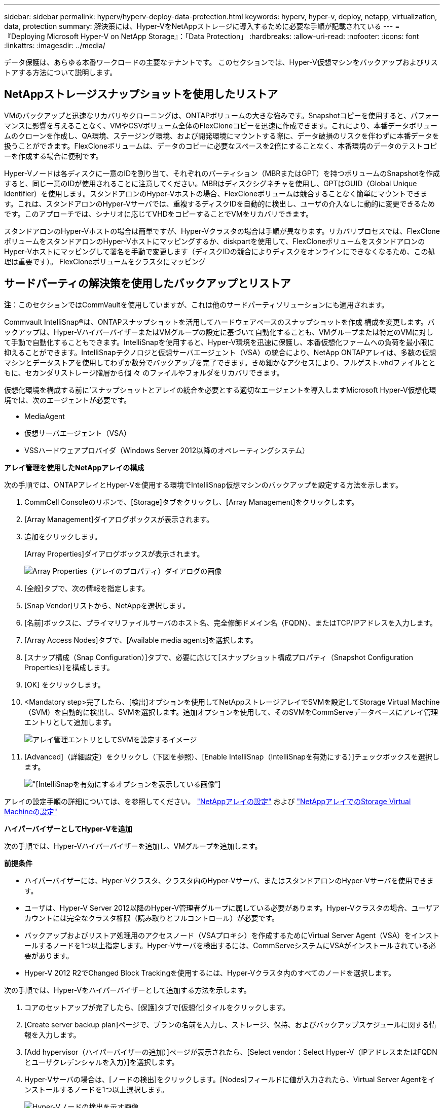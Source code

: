 ---
sidebar: sidebar 
permalink: hyperv/hyperv-deploy-data-protection.html 
keywords: hyperv, hyper-v, deploy, netapp, virtualization, data, protection 
summary: 解決策には、Hyper-VをNetAppストレージに導入するために必要な手順が記載されている 
---
= 『Deploying Microsoft Hyper-V on NetApp Storage』：「Data Protection」
:hardbreaks:
:allow-uri-read: 
:nofooter: 
:icons: font
:linkattrs: 
:imagesdir: ../media/


[role="lead"]
データ保護は、あらゆる本番ワークロードの主要なテナントです。  このセクションでは、Hyper-V仮想マシンをバックアップおよびリストアする方法について説明します。



== NetAppストレージスナップショットを使用したリストア

VMのバックアップと迅速なリカバリやクローニングは、ONTAPボリュームの大きな強みです。Snapshotコピーを使用すると、パフォーマンスに影響を与えることなく、VMやCSVボリューム全体のFlexCloneコピーを迅速に作成できます。これにより、本番データボリュームのクローンを作成し、QA環境、ステージング環境、および開発環境にマウントする際に、データ破損のリスクを伴わずに本番データを扱うことができます。FlexCloneボリュームは、データのコピーに必要なスペースを2倍にすることなく、本番環境のデータのテストコピーを作成する場合に便利です。

Hyper-Vノードは各ディスクに一意のIDを割り当て、それぞれのパーティション（MBRまたはGPT）を持つボリュームのSnapshotを作成すると、同じ一意のIDが使用されることに注意してください。MBRはディスクシグネチャを使用し、GPTはGUID（Global Unique Identifier）を使用します。スタンドアロンのHyper-Vホストの場合、FlexCloneボリュームは競合することなく簡単にマウントできます。これは、スタンドアロンのHyper-Vサーバでは、重複するディスクIDを自動的に検出し、ユーザの介入なしに動的に変更できるためです。このアプローチでは、シナリオに応じてVHDをコピーすることでVMをリカバリできます。

スタンドアロンのHyper-Vホストの場合は簡単ですが、Hyper-Vクラスタの場合は手順が異なります。リカバリプロセスでは、FlexCloneボリュームをスタンドアロンのHyper-Vホストにマッピングするか、diskpartを使用して、FlexCloneボリュームをスタンドアロンのHyper-Vホストにマッピングして署名を手動で変更します（ディスクIDの競合によりディスクをオンラインにできなくなるため、この処理は重要です）。 FlexCloneボリュームをクラスタにマッピング



== サードパーティの解決策を使用したバックアップとリストア

*注*：このセクションではCommVaultを使用していますが、これは他のサードパーティソリューションにも適用されます。

Commvault IntelliSnap®は、ONTAPスナップショットを活用してハードウェアベースのスナップショットを作成
構成を変更します。バックアップは、Hyper-VハイパーバイザーまたはVMグループの設定に基づいて自動化することも、VMグループまたは特定のVMに対して手動で自動化することもできます。IntelliSnapを使用すると、Hyper-V環境を迅速に保護し、本番仮想化ファームへの負荷を最小限に抑えることができます。IntelliSnapテクノロジと仮想サーバエージェント（VSA）の統合により、NetApp ONTAPアレイは、多数の仮想マシンとデータストアを使用してわずか数分でバックアップを完了できます。きめ細かなアクセスにより、フルゲスト.vhdファイルとともに、セカンダリストレージ階層から個 々 のファイルやフォルダをリカバリできます。

仮想化環境を構成する前に'スナップショットとアレイの統合を必要とする適切なエージェントを導入しますMicrosoft Hyper-V仮想化環境では、次のエージェントが必要です。

* MediaAgent
* 仮想サーバエージェント（VSA）
* VSSハードウェアプロバイダ（Windows Server 2012以降のオペレーティングシステム）


*アレイ管理を使用したNetAppアレイの構成*

次の手順では、ONTAPアレイとHyper-Vを使用する環境でIntelliSnap仮想マシンのバックアップを設定する方法を示します。

. CommCell Consoleのリボンで、[Storage]タブをクリックし、[Array Management]をクリックします。
. [Array Management]ダイアログボックスが表示されます。
. 追加をクリックします。
+
[Array Properties]ダイアログボックスが表示されます。

+
image:hyperv-deploy-image09.png["Array Properties（アレイのプロパティ）ダイアログの画像"]

. [全般]タブで、次の情報を指定します。
. [Snap Vendor]リストから、NetAppを選択します。
. [名前]ボックスに、プライマリファイルサーバのホスト名、完全修飾ドメイン名（FQDN）、またはTCP/IPアドレスを入力します。
. [Array Access Nodes]タブで、[Available media agents]を選択します。
. [スナップ構成（Snap Configuration）]タブで、必要に応じて[スナップショット構成プロパティ（Snapshot Configuration Properties）]を構成します。
. [OK] をクリックします。
. <Mandatory step>完了したら、[検出]オプションを使用してNetAppストレージアレイでSVMを設定してStorage Virtual Machine（SVM）を自動的に検出し、SVMを選択します。追加オプションを使用して、そのSVMをCommServeデータベースにアレイ管理エントリとして追加します。
+
image:hyperv-deploy-image10.png["アレイ管理エントリとしてSVMを設定するイメージ"]

. [Advanced]（詳細設定）をクリックし（下図を参照）、[Enable IntelliSnap（IntelliSnapを有効にする）]チェックボックスを選択します。
+
image:hyperv-deploy-image11.png["[IntelliSnapを有効にする]オプションを表示している画像"]



アレイの設定手順の詳細については、を参照してください。 link:https://documentation.commvault.com/11.20/configuring_netapp_array_using_array_management.html["NetAppアレイの設定"] および link:https://cvdocssaproduction.blob.core.windows.net/cvdocsproduction/2023e/expert/configuring_storage_virtual_machines_on_netapp_arrays.html["NetAppアレイでのStorage Virtual Machineの設定"]

*ハイパーバイザーとしてHyper-Vを追加*

次の手順では、Hyper-Vハイパーバイザーを追加し、VMグループを追加します。

*前提条件*

* ハイパーバイザーには、Hyper-Vクラスタ、クラスタ内のHyper-Vサーバ、またはスタンドアロンのHyper-Vサーバを使用できます。
* ユーザは、Hyper-V Server 2012以降のHyper-V管理者グループに属している必要があります。Hyper-Vクラスタの場合、ユーザアカウントには完全なクラスタ権限（読み取りとフルコントロール）が必要です。
* バックアップおよびリストア処理用のアクセスノード（VSAプロキシ）を作成するためにVirtual Server Agent（VSA）をインストールするノードを1つ以上指定します。Hyper-Vサーバを検出するには、CommServeシステムにVSAがインストールされている必要があります。
* Hyper-V 2012 R2でChanged Block Trackingを使用するには、Hyper-Vクラスタ内のすべてのノードを選択します。


次の手順では、Hyper-Vをハイパーバイザーとして追加する方法を示します。

. コアのセットアップが完了したら、[保護]タブで[仮想化]タイルをクリックします。
. [Create server backup plan]ページで、プランの名前を入力し、ストレージ、保持、およびバックアップスケジュールに関する情報を入力します。
. [Add hypervisor（ハイパーバイザーの追加）]ページが表示されたら、[Select vendor：Select Hyper-V（IPアドレスまたはFQDNとユーザクレデンシャルを入力）]を選択します。
. Hyper-Vサーバの場合は、[ノードの検出]をクリックします。[Nodes]フィールドに値が入力されたら、Virtual Server Agentをインストールするノードを1つ以上選択します。
+
image:hyperv-deploy-image12.png["Hyper-Vノードの検出を示す画像"]

. [Next]をクリックし、[Save]をクリックします。
+
image:hyperv-deploy-image13.png["前の手順の結果を示す図"]

. [Add VM group]ページで、保護する仮想マシンを選択し（この例ではDemogrpを作成します）、次に示すようにIntelliSnapオプションを有効にします。
+
image:hyperv-deploy-image14.png["保護するVMの選択を示す画像"]

+
*注*：VMグループでIntelliSnapが有効になっている場合、CommVaultはプライマリ（スナップ）コピーとバックアップコピーのスケジュールポリシーを自動的に作成します。

. [ 保存 ] をクリックします .


アレイの設定手順の詳細については、を参照してください。 link:https://documentation.commvault.com/2023e/essential/guided_setup_for_hyper_v.html["ハイパーバイザーの追加"]。

*バックアップの実行：*

. ナビゲーションペインで、[Protect]>[Virtualization]の順に選択します。[Virtual Machines]ページが表示されます。
. VMまたはVMグループをバックアップします。このデモでは、VMグループが選択されています。VMグループの行で、アクションボタンaction_buttonをクリックし、[Back up]を選択します。この場合、nimplanはDemogrpとDemogrp01に関連する計画です。
+
image:hyperv-deploy-image15.png["バックアップするVMを選択するダイアログを示す図"]

. バックアップが正常に完了すると、スクリーンショットに示されているように復元ポイントが使用可能になります。スナップコピーから、VM全体のリストアとゲストファイルとフォルダのリストアを実行できます。
+
image:hyperv-deploy-image16.png["バックアップの復元ポイントを示す画像"]

+
*注*：重要で使用率の高い仮想マシンについては、CSVあたりの仮想マシン数を少なくしてください。



*リストア処理の実行：*

リストアポイントを使用して、完全なVM、ゲストファイルおよびフォルダ、または仮想ディスクファイルをリストアします。

. ナビゲーションペインで[Protect]>[Virtualization]に移動すると、[Virtual Machines]ページが表示されます。
. [VM groups]タブをクリックします。
. [VM group]ページが表示されます。
. [VM groups]領域で、仮想マシンを含むVMグループの[Restore]をクリックします。
. [Select restore type]ページが表示されます。
+
image:hyperv-deploy-image17.png["バックアップのリストアタイプを示す図"]

. 選択内容に応じて[Guest files]または[Full virtual machine]を選択し、リストアを実行します。
+
image:hyperv-deploy-image18.png["リストアのオプションを示す画像"]



サポートされるすべてのリストアオプションの詳細な手順については、を参照してください。 link:https://documentation.commvault.com/2023e/essential/restores_for_hyper_v.html["Hyper-Vヨウノリストア"]。



== NetApp ONTAPの詳細オプション

NetApp SnapMirrorを使用すると、サイト間のストレージレプリケーションが効率的になり、災害が発生する
今日のグローバル企業に適した、迅速で信頼性と管理性に優れたリカバリを実現します。LANおよびWAN経由でデータを高速でレプリケートするSnapMirrorは、ミッションクリティカルなアプリケーションの高可用性と高速リカバリを実現するとともに、優れたストレージ重複排除機能とネットワーク圧縮機能を提供します。NetApp SnapMirrorテクノロジを使用すると、ディザスタリカバリによってデータセンター全体を保護できます。ボリュームはオフサイトの場所に段階的にバックアップできます。SnapMirrorは、必要なRPO（目標復旧時点）に応じて、ブロックベースの差分レプリケーションを実行します。ブロックレベルの更新により、必要な帯域幅と時間が削減され、DRサイトでデータの整合性が維持されます。

重要な手順は、データセット全体の1回限りのベースライン転送を作成することです。これは、差分更新を実行する前に必要です。この処理には、ソースでSnapshotコピーを作成し、コピーによって参照されるすべてのデータブロックをデスティネーションファイルシステムに転送する処理が含まれます。初期化が完了したら、スケジュールされた更新または手動でトリガーされた更新を実行できます。各更新では、新しいブロックと変更されたブロックだけがソースファイルシステムからデスティネーションファイルシステムに転送されます。この処理では、ソースボリュームにSnapshotコピーを作成し、ベースラインコピーと比較し、変更されたブロックのみをデスティネーションボリュームに転送します。新しいコピーが次回の更新のベースラインコピーになります。レプリケーションは定期的に行われるため、SnapMirrorは変更されたブロックを統合してネットワーク帯域幅を節約できます。書き込みスループットと書き込みレイテンシへの影響は最小限です。

リカバリは、次の手順を実行して実行します。

. セカンダリサイトのストレージシステムに接続します。
. SnapMirror関係を解除
. SnapMirrorボリューム内のLUNを、セカンダリサイトのHyper-Vサーバのイニシエータグループ（igroup）にマッピングします。
. LUNをHyper-Vクラスタにマッピングしたら、これらのディスクをオンラインにします。
. フェイルオーバークラスタのPowerShellコマンドレットを使用して、使用可能なストレージにディスクを追加し、CSVに変換します。
. CSV内の仮想マシンをHyper-Vマネージャにインポートし、高可用性を確保してから、クラスタに追加します。
. VMの電源をオンにします。

